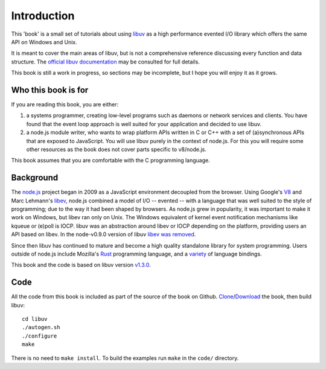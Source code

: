Introduction
============

This 'book' is a small set of tutorials about using libuv_ as
a high performance evented I/O library which offers the same API on Windows and Unix.

It is meant to cover the main areas of libuv, but is not a comprehensive
reference discussing every function and data structure. The `official libuv
documentation`_ may be consulted for full details.

.. _official libuv documentation: http://docs.libuv.org/en/v1.x/

This book is still a work in progress, so sections may be incomplete, but
I hope you will enjoy it as it grows.

Who this book is for
--------------------

If you are reading this book, you are either:

1) a systems programmer, creating low-level programs such as daemons or network
   services and clients. You have found that the event loop approach is well
   suited for your application and decided to use libuv.

2) a node.js module writer, who wants to wrap platform APIs
   written in C or C++ with a set of (a)synchronous APIs that are exposed to
   JavaScript. You will use libuv purely in the context of node.js. For
   this you will require some other resources as the book does not cover parts
   specific to v8/node.js.

This book assumes that you are comfortable with the C programming language.

Background
----------

The node.js_ project began in 2009 as a JavaScript environment decoupled
from the browser. Using Google's V8_ and Marc Lehmann's libev_, node.js
combined a model of I/O -- evented -- with a language that was well suited to
the style of programming; due to the way it had been shaped by browsers. As
node.js grew in popularity, it was important to make it work on Windows, but
libev ran only on Unix. The Windows equivalent of kernel event notification
mechanisms like kqueue or (e)poll is IOCP. libuv was an abstraction around libev
or IOCP depending on the platform, providing users an API based on libev.
In the node-v0.9.0 version of libuv `libev was removed`_.

Since then libuv has continued to mature and become a high quality standalone
library for system programming. Users outside of node.js include Mozilla's
Rust_ programming language, and a variety_ of language bindings.

This book and the code is based on libuv version `v1.3.0`_.

Code
----

All the code from this book is included as part of the source of the book on
Github. `Clone`_/`Download`_ the book, then build libuv::

    cd libuv
    ./autogen.sh
    ./configure
    make

There is no need to ``make install``. To build the examples run ``make`` in the
``code/`` directory.

.. _Clone: https://github.com/nikhilm/uvbook
.. _Download: https://github.com/nikhilm/uvbook/downloads
.. _v1.3.0: https://github.com/libuv/libuv/tags
.. _V8: https://v8.dev
.. _libev: http://software.schmorp.de/pkg/libev.html
.. _libuv: https://github.com/libuv/libuv
.. _node.js: https://www.nodejs.org
.. _libev was removed: https://github.com/joyent/libuv/issues/485
.. _Rust: https://www.rust-lang.org
.. _variety: https://github.com/libuv/libuv/wiki/Projects-that-use-libuv

